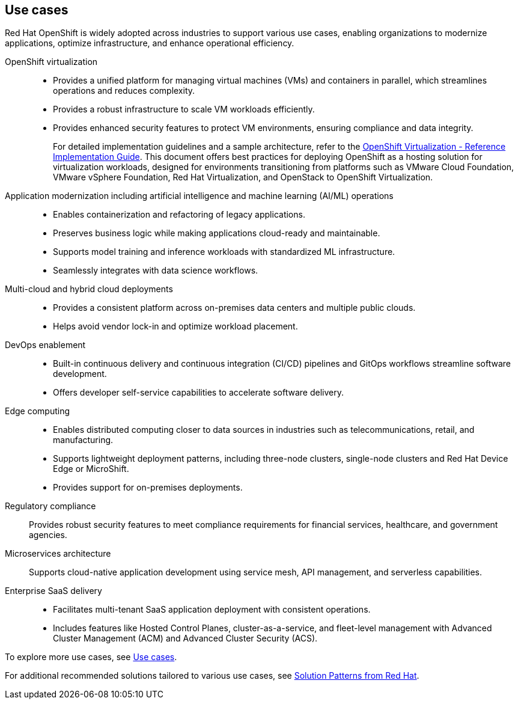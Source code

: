// Module included in the following assemblies:
//
// * welcome/openshift-overview.adoc

:_mod-docs-content-type: CONCEPT
[id="openshift-use-cases_{context}"]
== Use cases

Red Hat OpenShift is widely adopted across industries to support various use cases, enabling organizations to modernize applications, optimize infrastructure, and enhance operational efficiency.

OpenShift virtualization::

* Provides a unified platform for managing virtual machines (VMs) and containers in parallel, which streamlines operations and reduces complexity.
* Provides a robust infrastructure to scale VM workloads efficiently.
* Provides enhanced security features to protect VM environments, ensuring compliance and data integrity.
+
For detailed implementation guidelines and a sample architecture, refer to the link:https://access.redhat.com/articles/7067871[OpenShift Virtualization - Reference Implementation Guide]. This document offers best practices for deploying OpenShift as a hosting solution for virtualization workloads, designed for environments transitioning from platforms such as VMware Cloud Foundation, VMware vSphere Foundation, Red Hat Virtualization, and OpenStack to OpenShift Virtualization.

Application modernization including artificial intelligence and machine learning (AI/ML) operations::

* Enables containerization and refactoring of legacy applications.
* Preserves business logic while making applications cloud-ready and maintainable.
* Supports model training and inference workloads with standardized ML infrastructure.
* Seamlessly integrates with data science workflows.

Multi-cloud and hybrid cloud deployments::

* Provides a consistent platform across on-premises data centers and multiple public clouds.
* Helps avoid vendor lock-in and optimize workload placement.

DevOps enablement::

* Built-in continuous delivery and continuous integration (CI/CD) pipelines and GitOps workflows streamline software development.
* Offers developer self-service capabilities to accelerate software delivery.

Edge computing::

* Enables distributed computing closer to data sources in industries such as telecommunications, retail, and manufacturing.
* Supports lightweight deployment patterns, including three-node clusters, single-node clusters and Red Hat Device Edge or MicroShift.
* Provides support for on-premises deployments.

Regulatory compliance::

Provides robust security features to meet compliance requirements for financial services, healthcare, and government agencies.

Microservices architecture::

Supports cloud-native application development using service mesh, API management, and serverless capabilities.

Enterprise SaaS delivery::

* Facilitates multi-tenant SaaS application deployment with consistent operations.
* Includes features like Hosted Control Planes, cluster-as-a-service, and fleet-level management with Advanced Cluster Management (ACM) and Advanced Cluster Security (ACS).

To explore more use cases, see link:https://www.redhat.com/en/technologies/cloud-computing/openshift#use-cases[Use cases].

For additional recommended solutions tailored to various use cases, see link:https://www.solutionpatterns.io/patterns/[Solution Patterns from Red Hat].